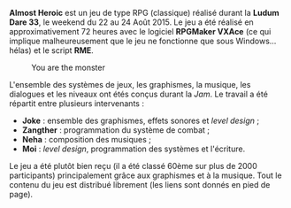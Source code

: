 *Almost Heroic* est un jeu de type RPG (classique) réalisé durant la 
*Ludum Dare 33*, le weekend du 22 au 24 Août 2015. Le jeu a été réalisé 
en approximativement 72 heures avec le logiciel *RPGMaker VXAce* 
(ce qui implique malheureusement que le jeu ne fonctionne que sous 
Windows... hélas) et le script *RME*. 

#+ATTR_HTML: :class image-cover
#+CAPTION: You are the monster
[[../images/almost-cover.png]]

L'ensemble des systèmes de jeux, les graphismes, la musique, les dialogues
et les niveaux ont étés conçus durant la /Jam/. Le travail a été répartit 
entre plusieurs intervenants :

+ *Joke* : ensemble des graphismes, effets sonores et /level design/ ;
+ *Zangther* : programmation du système de combat ;
+ *Neha* : composition des musiques ;
+ *Moi* : /level design/, programmation des systèmes et l'écriture.

Le jeu a été plutôt bien reçu (il a été classé 60ème sur plus de 2000 
participants) principalement grâce aux graphismes et à la musique. Tout 
le contenu du jeu est distribué librement (les liens sont donnés en 
pied de page).

#+BEGIN_mozaic
[[../images/almost-1.png]]
[[../images/almost-2.png]]
[[../images/almost-3.gif]]
[[../images/almost-4.gif]]
#+END_mozaic


